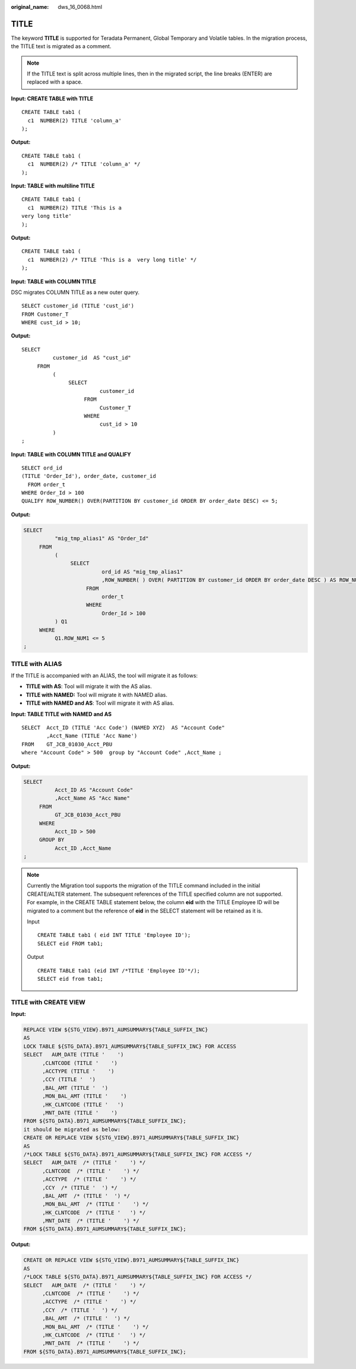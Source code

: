 :original_name: dws_16_0068.html

.. _dws_16_0068:

.. _en-us_topic_0000001860198845:

TITLE
=====

The keyword **TITLE** is supported for Teradata Permanent, Global Temporary and Volatile tables. In the migration process, the TITLE text is migrated as a comment.

.. note::

   If the TITLE text is split across multiple lines, then in the migrated script, the line breaks (ENTER) are replaced with a space.

**Input: CREATE TABLE with TITLE**

::

   CREATE TABLE tab1 (
     c1  NUMBER(2) TITLE 'column_a'
   );

**Output:**

::

   CREATE TABLE tab1 (
     c1  NUMBER(2) /* TITLE 'column_a' */
   );

**Input: TABLE with multiline TITLE**

::

   CREATE TABLE tab1 (
     c1  NUMBER(2) TITLE 'This is a
   very long title'
   );

**Output:**

::

   CREATE TABLE tab1 (
     c1  NUMBER(2) /* TITLE 'This is a  very long title' */
   );

**Input: TABLE with COLUMN TITLE**

DSC migrates COLUMN TITLE as a new outer query.

::

   SELECT customer_id (TITLE 'cust_id')
   FROM Customer_T
   WHERE cust_id > 10;

**Output:**

::

   SELECT
             customer_id  AS "cust_id"
        FROM
             (
                  SELECT
                            customer_id
                       FROM
                            Customer_T
                       WHERE
                            cust_id > 10
             )
   ;

**Input: TABLE with COLUMN TITLE and QUALIFY**

::

   SELECT ord_id
   (TITLE 'Order_Id'), order_date, customer_id
     FROM order_t
   WHERE Order_Id > 100
   QUALIFY ROW_NUMBER() OVER(PARTITION BY customer_id ORDER BY order_date DESC) <= 5;

**Output:**

.. code-block::

   SELECT
             "mig_tmp_alias1" AS "Order_Id"
        FROM
             (
                  SELECT
                            ord_id AS "mig_tmp_alias1"
                            ,ROW_NUMBER( ) OVER( PARTITION BY customer_id ORDER BY order_date DESC ) AS ROW_NUM1
                       FROM
                            order_t
                       WHERE
                            Order_Id > 100
             ) Q1
        WHERE
             Q1.ROW_NUM1 <= 5
   ;

TITLE with ALIAS
----------------

If the TITLE is accompanied with an ALIAS, the tool will migrate it as follows:

-  **TITLE with AS**: Tool will migrate it with the AS alias.
-  **TITLE with NAMED:** Tool will migrate it with NAMED alias.
-  **TITLE with NAMED and AS**: Tool will migrate it with AS alias.

**Input: TABLE TITLE with NAMED and AS**

::

   SELECT  Acct_ID (TITLE 'Acc Code') (NAMED XYZ)  AS "Account Code"
           ,Acct_Name (TITLE 'Acc Name')
   FROM    GT_JCB_01030_Acct_PBU
   where "Account Code" > 500  group by "Account Code" ,Acct_Name ;

**Output:**

.. code-block::

   SELECT
             Acct_ID AS "Account Code"
             ,Acct_Name AS "Acc Name"
        FROM
             GT_JCB_01030_Acct_PBU
        WHERE
             Acct_ID > 500
        GROUP BY
             Acct_ID ,Acct_Name
   ;

.. note::

   Currently the Migration tool supports the migration of the TITLE command included in the initial CREATE/ALTER statement. The subsequent references of the TITLE specified column are not supported. For example, in the CREATE TABLE statement below, the column **eid** with the TITLE Employee ID will be migrated to a comment but the reference of **eid** in the SELECT statement will be retained as it is.

   Input

   ::

      CREATE TABLE tab1 ( eid INT TITLE 'Employee ID');
      SELECT eid FROM tab1;

   Output

   ::

      CREATE TABLE tab1 (eid INT /*TITLE 'Employee ID'*/);
      SELECT eid from tab1;

TITLE with CREATE VIEW
----------------------

**Input:**

.. code-block::

   REPLACE VIEW ${STG_VIEW}.B971_AUMSUMMARY${TABLE_SUFFIX_INC}
   AS
   LOCK TABLE ${STG_DATA}.B971_AUMSUMMARY${TABLE_SUFFIX_INC} FOR ACCESS
   SELECT   AUM_DATE (TITLE '    ')
         ,CLNTCODE (TITLE '    ')
         ,ACCTYPE (TITLE '    ')
         ,CCY (TITLE '  ')
         ,BAL_AMT (TITLE '  ')
         ,MON_BAL_AMT (TITLE '    ')
         ,HK_CLNTCODE (TITLE '   ')
         ,MNT_DATE (TITLE '    ')
   FROM ${STG_DATA}.B971_AUMSUMMARY${TABLE_SUFFIX_INC};
   it should be migrated as below:
   CREATE OR REPLACE VIEW ${STG_VIEW}.B971_AUMSUMMARY${TABLE_SUFFIX_INC}
   AS
   /*LOCK TABLE ${STG_DATA}.B971_AUMSUMMARY${TABLE_SUFFIX_INC} FOR ACCESS */
   SELECT   AUM_DATE  /* (TITLE '    ') */
         ,CLNTCODE  /* (TITLE '    ') */
         ,ACCTYPE  /* (TITLE '    ') */
         ,CCY  /* (TITLE '  ') */
         ,BAL_AMT  /* (TITLE '  ') */
         ,MON_BAL_AMT  /* (TITLE '    ') */
         ,HK_CLNTCODE  /* (TITLE '   ') */
         ,MNT_DATE  /* (TITLE '    ') */
   FROM ${STG_DATA}.B971_AUMSUMMARY${TABLE_SUFFIX_INC};

**Output:**

.. code-block::

   CREATE OR REPLACE VIEW ${STG_VIEW}.B971_AUMSUMMARY${TABLE_SUFFIX_INC}
   AS
   /*LOCK TABLE ${STG_DATA}.B971_AUMSUMMARY${TABLE_SUFFIX_INC} FOR ACCESS */
   SELECT   AUM_DATE  /* (TITLE '    ') */
         ,CLNTCODE  /* (TITLE '    ') */
         ,ACCTYPE  /* (TITLE '    ') */
         ,CCY  /* (TITLE '  ') */
         ,BAL_AMT  /* (TITLE '  ') */
         ,MON_BAL_AMT  /* (TITLE '    ') */
         ,HK_CLNTCODE  /* (TITLE '   ') */
         ,MNT_DATE  /* (TITLE '    ') */
   FROM ${STG_DATA}.B971_AUMSUMMARY${TABLE_SUFFIX_INC};
